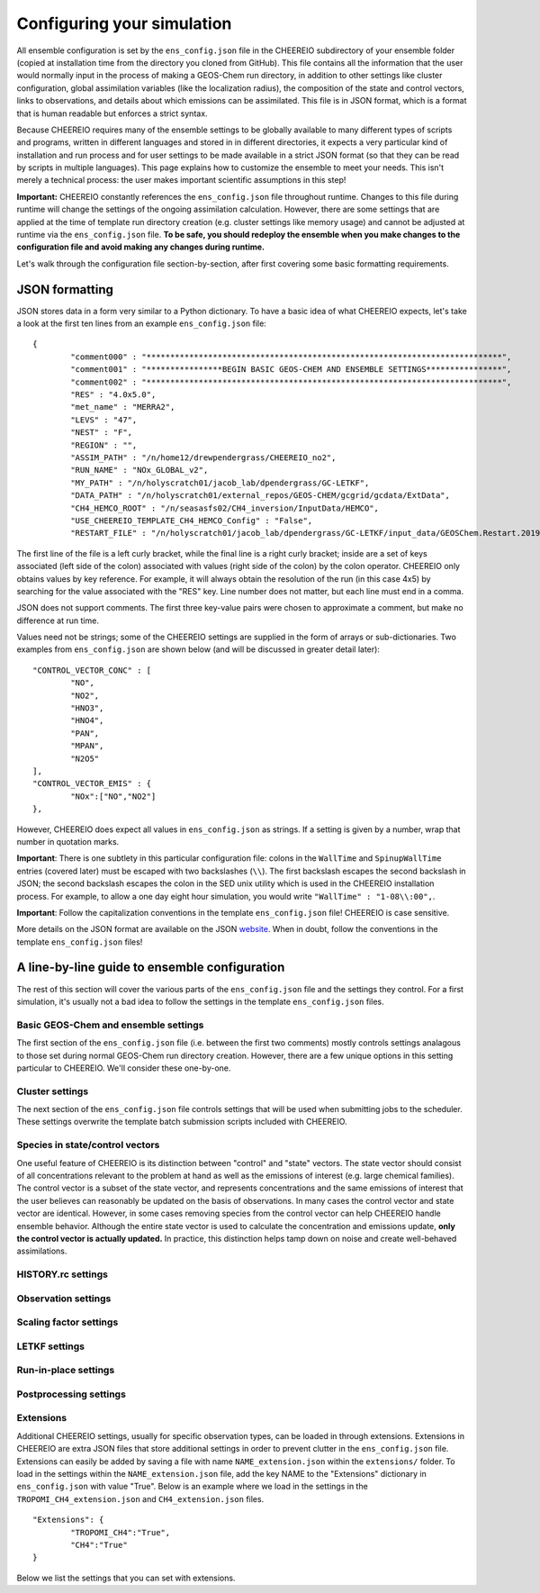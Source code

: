 .. _Configuration:

Configuring your simulation
==========

All ensemble configuration is set by the ``ens_config.json`` file in the CHEEREIO subdirectory of your ensemble folder (copied at installation time from the directory you cloned from GitHub). This file contains all the information that the user would normally input in the process of making a GEOS-Chem run directory, in addition to other settings like cluster configuration, global assimilation variables (like the localization radius), the composition of the state and control vectors, links to observations, and details about which emissions can be assimilated. This file is in JSON format, which is a format that is human readable but enforces a strict syntax. 

Because CHEEREIO requires many of the ensemble settings to be globally available to many different types of scripts and programs, written in different languages and stored in in different directories, it expects a very particular kind of installation and run process and for user settings to be made available in a strict JSON format (so that they can be read by scripts in multiple languages). This page explains how to customize the ensemble to meet your needs. This isn't merely a technical process: the user makes important scientific assumptions in this step!

**Important:** CHEEREIO constantly references the ``ens_config.json`` file throughout runtime. Changes to this file during runtime will change the settings of the ongoing assimilation calculation. However, there are some settings that are applied at the time of template run directory creation (e.g. cluster settings like memory usage) and cannot be adjusted at runtime via the ``ens_config.json`` file. **To be safe, you should redeploy the ensemble when you make changes to the configuration file and avoid making any changes during runtime.**

Let's walk through the configuration file section-by-section, after first covering some basic formatting requirements.

JSON formatting
-------------

JSON stores data in a form very similar to a Python dictionary. To have a basic idea of what CHEEREIO expects, let's take a look at the first ten lines from an example ``ens_config.json`` file:

::

	{
		"comment000" : "***************************************************************************",
		"comment001" : "****************BEGIN BASIC GEOS-CHEM AND ENSEMBLE SETTINGS****************",
		"comment002" : "***************************************************************************",
		"RES" : "4.0x5.0",
		"met_name" : "MERRA2",
		"LEVS" : "47",
		"NEST" : "F",
		"REGION" : "",
		"ASSIM_PATH" : "/n/home12/drewpendergrass/CHEEREIO_no2",
		"RUN_NAME" : "NOx_GLOBAL_v2",
		"MY_PATH" : "/n/holyscratch01/jacob_lab/dpendergrass/GC-LETKF",
		"DATA_PATH" : "/n/holyscratch01/external_repos/GEOS-CHEM/gcgrid/gcdata/ExtData",
		"CH4_HEMCO_ROOT" : "/n/seasasfs02/CH4_inversion/InputData/HEMCO",
		"USE_CHEEREIO_TEMPLATE_CH4_HEMCO_Config" : "False",
		"RESTART_FILE" : "/n/holyscratch01/jacob_lab/dpendergrass/GC-LETKF/input_data/GEOSChem.Restart.20190101_0000z.nc4",

The first line of the file is a left curly bracket, while the final line is a right curly bracket; inside are a set of keys associated (left side of the colon) associated with values (right side of the colon) by the colon operator.  CHEEREIO only obtains values by key reference. For example, it will always obtain the resolution of the run (in this case 4x5) by searching for the value associated with the "RES" key. Line number does not matter, but each line must end in a comma.

JSON does not support comments. The first three key-value pairs were chosen to approximate a comment, but make no difference at run time.

Values need not be strings; some of the CHEEREIO settings are supplied in the form of arrays or sub-dictionaries. Two examples from ``ens_config.json`` are shown below (and will be discussed in greater detail later):

::

	"CONTROL_VECTOR_CONC" : [
		"NO",
		"NO2",
		"HNO3",
		"HNO4",
		"PAN",
		"MPAN",
		"N2O5"
	],
	"CONTROL_VECTOR_EMIS" : {
		"NOx":["NO","NO2"]
	},

However, CHEEREIO does expect all values in ``ens_config.json`` as strings. If a setting is given by a number, wrap that number in quotation marks.  

**Important**: There is one subtlety in this particular configuration file: colons in the ``WallTime`` and ``SpinupWallTime`` entries (covered later) must be escaped with two backslashes (``\\``). The first backslash escapes the second backslash in JSON; the second backslash escapes the colon in the SED unix utility which is used in the CHEEREIO installation process. For example, to allow a one day eight hour simulation, you would write ``"WallTime" : "1-08\\:00",``.

**Important**: Follow the capitalization conventions in the template ``ens_config.json`` file! CHEEREIO is case sensitive.

More details on the JSON format are available on the JSON `website <https://www.json.org>`__. When in doubt, follow the conventions in the template ``ens_config.json`` files!

A line-by-line guide to ensemble configuration
-------------

The rest of this section will cover the various parts of the ``ens_config.json`` file and the settings they control. For a first simulation, it's usually not a bad idea to follow the settings in the template ``ens_config.json`` files.


Basic GEOS-Chem and ensemble settings
~~~~~~~~~~~~~

The first section of the ``ens_config.json`` file (i.e. between the first two comments) mostly controls settings analagous to those set during normal GEOS-Chem run directory creation. However, there are a few unique options in this setting particular to CHEEREIO. We'll consider these one-by-one.

.. option:: GC_VERSION
	
	GEOS-Chem model version (e.g. "14.1.1"). Different behaviors are required for different model versions, so this field is essential.

.. option:: RES
	
	The resolution of the GEOS-Chem model. Options are available on the `GEOS-Chem website <http://wiki.seas.harvard.edu/geos-chem/index.php/GEOS-Chem_horizontal_grids>`__ and include 4.0x5.0, 2.0x2.5, 0.5x0.625, 0.25x0.3125 and nested grid settings in format TwoLetterCode_MetCode (e.g. AS_MERRA2, EU_GEOSFP). Custom nested domains are not currently supported by the automated scaling factor creation utility but can be manually added by the user. If there is enough interest I will add more automated support in a later CHEEREIO update. 

	.. attention::

		**Once the CHEEREIO ensemble is installed, the resolution cannot be changed without re-installing the ensemble.** CHEEREIO sets up a number of LETKF-specific routines assuming a specific resolution (including the parallelization design), and will fail if the resolution is adjusted after this setup is complete.

.. option:: met_name
	
	Meteorology (chosen from MERRA2, GEOSFP, or ModelE2.1).

.. option:: LEVS
	
	Number of levels (47 or 72).

.. option:: NEST
	
	Is this a nested grid simulation? "T" or "F".

.. option:: REGION
	
	Two letter region code for nested grid, or empty string ("") if not.

.. option:: ASSIM_PATH
	
	**Full path** to the directory where the CHEEREIO repository was originally installed (e.g. ``/n/home12/drewpendergrass/CHEEREIO``). Directories in the ``ens_config.json`` file **should not have trailing forward slashes.** Again, when in doubt follow the provided templates.

	.. attention::

		CHEEREIO at runtime will not reference this directory, but rather the version which was copied into your ensemble folder (same level as ``ensemble_runs/`` or ``template_run/``) including that copy of the ens_config.json file. This entry is used only at the beginning of the installation process.

.. option:: RUN_NAME
	
	The name of the CHEEREIO ensemble run (will be the name of the folder containing the ensemble, template run directory, temporary files, and so on).

.. option:: MY_PATH
	
	Path to the directory where ensembles will be created. A folder with name ``RUN_NAME`` will be created inside.

.. option:: DATA_PATH
	
	Path to where external GEOS-Chem data is located. This can be an empty string if GEOS-Chem has already been configured on your machine (it is automatically overwritten).

.. option:: CH4_HEMCO_ROOT
	
	If the subsequent option, "USE_CHEEREIO_TEMPLATE_CH4_HEMCO_Config", is set to "True", then this is the root folder where emissions and other input files for the methane specialty simulation are located. In this case, a special CHEEREIO ``HEMCO_Config.rc`` template from the ``templates/`` folder in the code directory is used. 

	.. attention::

		This option is functional but currently causes GEOS-Chem crashes with an unknown cause.

.. option:: USE_CHEEREIO_TEMPLATE_CH4_HEMCO_Config

	See above entry.

.. option:: RESTART_FILE
	
	Full path to the restart file for the simulation. If in the initialization process you selected ``SetupSpinupRun=true``, then this restart file will be used for the classic spin up routine (getting realistic atmospheric conditions for the entire ensemble). Otherwise, this will be the restart file used to initialize all ensemble members.

.. option:: BC_FILES
	
	Full path to the boundary condition files for the simulation if you are using a nested grid (empty string otherwise).

.. option:: sim_name
	
	Simulation type. Valid options are "fullchem", "aerosol", "CH4", "CO2", "Hg", "POPs", "tagCH4", "tagCO", "tagO3", and "TransportTracers".

.. option:: chemgrid
	
	Options are "trop+strat" and "trop_only".

.. option:: sim_extra_option
	
	Options are "none", "benchmark", "complexSOA", "complexSOA_SVPOA", "marinePOA", "aciduptake", "TOMAS15", "TOMAS40", "APM", "RRTMG", "BaP", "PHE", and "PYR". Depending on the simulation type only some will be available. Consult the GEOS-Chem documation for more information.

.. option:: DO_SPINUP
	
	Would you like CHEEREIO to set up a spinup directory for you? "true" or "false". The ensemble will automatically start from the end restart file produced by this run. Note this option is for the standard GEOS-Chem spinup (run once for the whole ensemble). Note that if this is activated, you have to run the ``setup_ensemble.sh`` utility with the ``SetupSpinupRun`` switch set to ``true``.

.. option:: SPINUP_START
	
	Start date for spinup (YYYYMMDD). Empty string if no spinup.

.. option:: SPINUP_END
	
	End date for spinup (YYYYMMDD).

.. option:: DO_CONTROL_RUN
	
	The control run is a normal GEOS-Chem simulation without any assimilation. The output of this simulation can be compared with the LETKF results in the postprocessing workflow. Set to "true" if using a control run (most users). There are two ways of doing control runs in CHEEREIO, which are detailed in the next entry on this page and on :ref:`control simulation` page.

.. option:: DO_CONTROL_WITHIN_ENSEMBLE_RUNS
	
	CHEEREIO has two ways of running a control simulation. The preferred method, which is activated by setting this option to true, is to run the control simulation as an additional ensemble member with label 0 (ensemble members used for assimilation are numbered starting at 1). This allows the control simulation to match non-assimilation adjustments performed on the ensemble, such as scaling concentrations to be non-biased relative to observations. The control directory in this case is created automatically when the ``setup_ensemble.sh`` utility is used to create the ensemble. If this option is set to false, and DO_CONTROL_RUN is set to true, then the control simulation is created as an additional run directory at the top directory level (analagous to :ref:`spinup simulation`). This keeps the control simulation fully separate from the ensemble and any non-assimilation adjustments that are performed. In this case, you have to run the ``setup_ensemble.sh`` utility with the ``SetupControlRun`` switch set to ``true`` to create the control run directory. More information is available on :ref:`control simulation` page.

.. option:: CONTROL_START
	
	Start date for the control run (YYYYMMDD). (Unnecessary if ``DO_CONTROL_WITHIN_ENSEMBLE_RUNS`` is set to ``true``)

.. option:: CONTROL_END
	
	End date for the control run (YYYYMMDD).

.. option:: DO_ENS_SPINUP
	
	Do you want to use a separate job array to spin up your GEOS-Chem ensemble with randomized scaling factors applied to each ensemble member? "true" or "false". If set to "true", shell scripts entitled ``run_ensemble_spinup_simulations.sh`` and ``run_ensspin.sh`` are installed in the ``ensemble_runs/`` folder. The user should then execute ``run_ensspin.sh`` to spin up the ensemble and create variability between ensemble members before executing ``run_ens.sh`` in the normal run procedure. For more information on the ensemble spinup process, see :ref:`Run Ensemble Spinup Simulations`.

.. option:: ENS_SPINUP_FROM_BC_RESTART
	
	It is possible to start the ensemble spinup procedure using a boundary condition file, rather than a traditional restart file. Set to "true" if using a BC file, and "false" if using a normal restart file to start the ensemble spinup.

.. option:: ENS_SPINUP_START
	
	Start date for ensemble spinup run (YYYYMMDD).

.. option:: ENS_SPINUP_END
	
	End date for ensemble spinup run (YYYYMMDD).

.. option:: START_DATE
	
	Start date for main ensemble data assimilation run (YYYYMMDD).

.. option:: ASSIM_START_DATE
	
	Date where assimilation begins (YYYYMMDD). This option allows you to run the first assimilation period for an extra long time (although the assimilation window remains the same), effectively providing an ensemble-wide spinup. For more information on this ensemble spinup option, see :ref:`Run Ensemble Spinup Simulations`. If you have set ``DO_ENS_SPINUP`` to ``true``, then you should set this date to be one assimilation window later than ``START_DATE``.

.. option:: SIMPLE_SCALE_FOR_FIRST_ASSIM_PERIOD
	
	At the end of the first assimilation period, rather than doing the full LETKF calculation, CHEEREIO can scale the ensemble mean so that it matches the observational mean. This is done because if the model is biased relative to observations the LETKF will perform suboptimal updates. Set to "true" to do this scaling (recommended) or "false" to do the usual LETKF calculation. For more information, see :ref:`Simple scale`.

.. option:: END_DATE
	
	End date for ensemble run (YYYYMMDD).

.. option:: AMPLIFY_ENSEMBLE_SPREAD_FOR_FIRST_ASSIM_PERIOD
	
	At the end of the ensemble spinup period, the spread in ensemble members may still not be great enough for species in the state vector. If this option is set to "true", then CHEEREIO will multiply the standard deviation of the ensemble after ensemble spinup is complete by the factor given in ``SPREAD_AMPLIFICATION_FACTOR``. This spread amplification is done after the first assimilation period, so it will work with either spinup method. For more information, see :ref:`Spread amplification`.

.. option:: SPREAD_AMPLIFICATION_FACTOR
	
	If ``AMPLIFY_ENSEMBLE_SPREAD_FOR_FIRST_ASSIM_PERIOD`` is set to "true", then this is the factor with which CHEEREIO will multiply the ensemble standard deviation at the end of the ensemble spinup period. For more information on the burn-in period, see :ref:`Burn in period`.

.. option:: species_to_amplify_not_in_statevec

	If ``AMPLIFY_ENSEMBLE_SPREAD_FOR_FIRST_ASSIM_PERIOD`` is set to "true", then amplify the species listed here even if they aren't included in the statevector. This can be useful if you are assimilating emissions only but still would like to amplify the spread of observed species. 

.. option:: DO_BURN_IN

	Should CHEEREIO do a burn-in period? "true" or "false." A burn-in period is a time period where full LETKF assimilation is being applied, but the results will be discarded from final analysis. The idea of a burn in period is to allow CHEEREIO's emissions to "catch up" with the system, as it takes time for the updated emissions in CHEEREIO to become consistent with observations. For more information on the burn-in period, see :ref:`Burn in period`.

.. option:: SIMPLE_SCALE_AT_END_OF_BURN_IN_PERIOD
	
	If this option and ``DO_BURN_IN`` are both set to "true", then at the end of the burn-in period (a date given by ``BURN_IN_END``) CHEEREIO will scale the ensemble mean to match the observational mean, as in the ``SIMPLE_SCALE_FOR_FIRST_ASSIM_PERIOD`` option. This ensures that any biases introduced in the period where CHEEREIO emissions are "catching up" with observations are corrected. For more information on the burn-in period, see :ref:`Burn in period`.

.. option:: BURN_IN_END
	
	If ``DO_BURN_IN`` is set to ``true``, then this is the date (YYYYMMDD) when the burn-in period ends.

.. option:: POSTPROCESS_START_DATE
	
	The date when the postprocessing script should start (YYYYMMDD). This should always be at least one assimilation window away from ``START_DATE``. If you are using a burn-in period, you can set this for after the burn-in period ends to ensure that all your analysis discards this period.

.. option:: POSTPROCESS_END_DATE
	
	The date when the postprocessing script should end (YYYYMMDD). Usually the same as ``END_DATE``, though the user can change the postprocess start and end dates to fit whatever application they are interested in.

.. option:: nEnsemble
	
	Number of ensemble members. 24, 32, or 48 are usually good numbers. This number of run directories will be created in the ``ensemble_runs`` folder and will be run simultaneously.

.. option:: verbose
	
	Amount of information to print out as the ensemble runs. 1 is the default. 0 supresses most output, 2 is useful for basic debugging, and 3 for intense debugging. 


Cluster settings
~~~~~~~~~~~~~

The next section of the ``ens_config.json`` file controls settings that will be used when submitting jobs to the scheduler. These settings overwrite the template batch submission scripts included with CHEEREIO.

.. option:: NumCores
	
	Number of cores used in each of the ensemble runs. CHEEREIO also will use these cores to parallelize assimilation computation columnwise.

.. option:: NumCtrlCores
	
	Number of cores to use in the control run simulation, if using.

.. option:: Partition
	
	Partition of your cluster you are submitting to. At Harvard, ``huce_intel`` is a good choice.

.. option:: Memory
	
	Memory in megabytes used by each ensemble member. CHEEREIO can be quite memory intensive because it loads in restarts and history files for many ensemble members in addition to observations, and sometimes produces large matrices, so expect to use more than in standard GEOS-Chem runs.

.. option:: EnsCtrlSpinupMemory
	
	Memory in megabytes for ensemble spinup, control, and regular spinup simulations (i.e. those simulations without LETKF assimilation). Set as you would a normal GEOS-Chem simulation.

.. option:: WallTime
	
	Time allowed for the overall assimilation process (runs and assimilation) to occur in format D-HH\\\\:MM. Assimilation adds substantial overhead so expect it to be slow.

.. option:: EnsSpinupWallTime
	
	Time allowed for the ensemble spinup process (no assimilation, just running all ensemble members from ``ENS_SPINUP_START`` through ``ENS_SPINUP_END`` with scaling factors applied) in format D-HH\\\\:MM. If not using, you can just leave as an empty string.

.. option:: ControlWallTime
	
	Wall time for the control run simulation, if you're using one separate from the ensemble itself. Empty string otherwise.

.. option:: SpinupWallTime
	
	Wall time for the spinup simulation, if you're using one. Empty string otherwise.

.. option:: CondaEnv
	
	The name of the Conda environment with all of the CHEEREIO packages installed. It is strongly recommended that you install an environment using the ``cheereio.yaml`` file that ships with CHEEREIO in the ``environments/`` folder.

.. option:: AnimationEnv
	
	The name of the Conda environment that has the tools necessary to make animated postprocessing plots. It is strongly recommended that you install an environment using the ``animation.yml`` file that ships with CHEEREIO in the ``environments/`` folder.

.. option:: MaxPar
	
	Maximum number of cores to use while assimilating columns in parallel using CHEEREIO, maxing out at ``NumCores``. Setting this number smaller than NumCores saves on memory but adds to the assimilation time. 


Species in state/control vectors
~~~~~~~~~~~~~

One useful feature of CHEEREIO is its distinction between "control" and "state" vectors. The state vector should consist of all concentrations relevant to the problem at hand as well as the emissions of interest (e.g. large chemical families). The control vector is a subset of the state vector, and represents concentrations and the same emissions of interest that the user believes can reasonably be updated on the basis of observations. In many cases the control vector and state vector are identical. However, in some cases removing species from the control vector can help CHEEREIO handle ensemble behavior. Although the entire state vector is used to calculate the concentration and emissions update, **only the control vector is actually updated.** In practice, this distinction helps tamp down on noise and create well-behaved assimilations.

.. option:: STATE_VECTOR_CONC
	
	Species from the restart files to be included in the state vector. It is generally recommended to include a range of species that might affect the species you are mainly interested in, but not so large a range that you end up analyzing noise. Given as an array. Note that this can be left empty to do a pure emissions optimization without adjusting concentrations. This is an example for NO\ :sub:`x` data assimilation: 
	::

		"STATE_VECTOR_CONC" : [
			"NO",
			"NO2",
			"HNO3",
			"HNO4",
			"PAN",
			"MPAN",
			"N2O5"
		],


.. option:: CONTROL_VECTOR_CONC
	
	A subset of the state vector concentration species that will be updated by assimilation. Although an update for all members of the state vector will be calculated, only the species listed in this array will have that update saved. This allows a wide range of species to be considered in the update calculation process but only a smaller, more tightly coupled subset of species to actually be changed and passed to GEOS-Chem. The goal is to tamp down on noise. Again, in many simulations the state vector and control vector entries will be identical. Note that this can be left empty to do a pure emissions optimization without adjusting concentrations.

.. option:: STATE_VECTOR_CONC_REPRESENTATION
	
	How are concentrations represented within the state vector? There are several options. "3D" puts all 3D concentrations of the species in ``STATE_VECTOR_CONC`` from the restart file into the state vector. ``column_sum`` computes the partial columns of the species of interest and then sums to obtain units molec/cm2. Finally, ``trop_sum`` is identical to ``column_sum`` except that it only represents the tropospheric column. 

.. option:: CONTROL_VECTOR_EMIS
	
	A dictionary linking a label for emissions scalings to the species emitted. For example, you could write ``"CH4_WET" : "CH4"`` to reference wetland methane emissions. CHEEREIO automatically will update ``HEMCO_Config.rc`` accordingly, but cannot distinguish between different emissions of the same species on its own; the user has to manually edit ``HEMCO_Config.rc`` to correct this if distinguishing between different sources of the same species. For a more thorough explanation, see the entry in :ref:`Template`. You can also use one label to link to emissions of multiple species, meaning that all these emissions will be controlled by one scaling factor file, such as ``"NOx":["NO","NO2"]`` to indicate that NO and NO\ :sub:`2`\ are controlled by one scaling factor file. Here are a couple of examples:
	::

		"CONTROL_VECTOR_EMIS" : {
			"NOx":["NO","NO2"]
		},

		"CONTROL_VECTOR_EMIS" : {
			"CH4_WET":"CH4",
			"CH4_OTHER":"CH4"
		},


HISTORY.rc settings
~~~~~~~~~~~~~

.. option:: HISTORY_collections_to_customize
	
	A list of collections under HISTORY.rc that CHEEREIO will customize with user-specified frequency and duration settings. Here is a typical example:
	::

		"HISTORY_collections_to_customize" : [
			"SpeciesConc",
			"LevelEdgeDiags",
			"StateMet"
		],

.. option:: HISTORY_freq
	
	Frequency of data saved within history output files listed within collections in ``HISTORY_collections_to_customize``. For more information on history frequencies, see the GEOS-Chem manual.

.. option:: HISTORY_dur
	
	As in ``HISTORY_freq``, but for duration.

.. option:: SPINUP_HISTORY_freq
	
	Frequency of history output files saved during ensemble spinup (i.e. when executing ``run_ensspin.sh``). Often set to be a longer period to save memory.

.. option:: SPINUP_HISTORY_dur
	
	As in ``SPINUP_HISTORY_freq``, but for duration.

.. option:: SaveLevelEdgeDiags
	
	Should the LevelEdgeDiags collection be turned on? "True" or "False". This is mandatory for assimilating most forms of satellite data.

.. option:: SaveStateMet
	
	Should the StateMet collection be turned on? "True" or "False". This is mandatory for assimilating some forms of satellite data, like OMI NO\ :sub:`2`\ . 
 
.. option:: SaveArea
	
	Should grid cell areas be used in the assimilation process? "True" or "False".

.. option:: SaveSatDiagn
	
	Should the SatDiagn collection be turned on? "True" or "False". This setting is useful for some developmental satellite operators, like for CrIS. 

.. option:: HistorySpeciesConcToSave
	
	A list of species to save in the SpeciesConc collection. At minimum, this should encompass the concentration portion of the state vector and any concentrations needed for observation operators. Below is an example: 
	::

		"HistorySpeciesConcToSave" : [
			"NO",
			"NO2",
			"HNO3",
			"HNO4",
			"PAN",
			"MPAN",
			"N2O5"
		],

.. option:: HistoryLevelEdgeDiagsToSave
	
	A list of data to save in the LevelEdgeDiags collection. Just ``Met_PEDGE`` is sufficient for many forms of assimilation.

.. option:: HistoryStateMetToSave
	
	A list of data to save in the StateMet collection. Below is an example of necessary fields for assimilating OMI NO\ :sub:`2`\ .
	::

		"HistoryStateMetToSave" : [
			"Met_TropLev",
			"Met_BXHEIGHT",
			"Met_T"
		],

.. option:: HistoryXXXXXToSave
	
	For every collection in ``HISTORY_collections_to_customize`` that has not already been discussed (SpeciesConc, LevelEdgeDiags, StateMet, SatDiagn), the user can create a new entry in the configuration file following the pattern of ``HistoryLevelEdgeDiagsToSave`` or ``HistoryStateMetToSave`` but with the names and entries of their collection of interest. For example, if the user included ``Restart`` in ``HISTORY_collections_to_customize``, they might write the following:
	::

		"HistoryRestartToSave" : [
			"SpeciesRst_?ALL?",
			"Met_PS1DRY",
			"Met_TMPU1",
			"Met_BXHEIGHT",
			"Met_TropLev"
		],

.. _Observation settings:

Observation settings
~~~~~~~~~~~~~

.. option:: OBSERVED_SPECIES
	
	A dictionary linking a label for observations with the species observed. For example, you could write ``"NO2_SATELLITE" : "NO2"`` to reference satellite observations of NO2. 

.. option:: OBS_TYPE
	
	A dictionary linking a label for observations with the observer type, so that CHEEREIO knows how to interpret observation files. One entry is required for each entry in ``OBSERVED_SPECIES``, with every key from ``OBSERVED_SPECIES`` represented here. Valid values include "OMI" and "TROPOMI", or any other observation operator type added to CHEEREIO by you or by other users listed in ``operators.json``. Instructions on how to add an observation operator to CHEEREIO such that it can be switched on from ``OBS_TYPE`` in the configuration file are given in the :ref:`New observation:` page.

.. option:: ASSIMILATE_OBS

	A dictionary linking a label for observations (key) with a switch ("True" or "False") indicating whether or not those observations will be used in the LETKF calculation (value). If observations are not used in the LETKF (i.e. set to "False"), then CHEEREIO will use the observations only for making postprocessing plots and calculations; the user can treat these observations as an external data source for validation.

	.. attention::

		*Note: Even if a value of False is given for a given observer, entries for that observer still need to be given in any dictionary setting referencing OBSERVED_SPECIES. In many cases (e.g. error specification) the values will be ignored.*

.. option:: TROPOMI_dirs
	
	Dictionary linking observed TROPOMI species to the directory containing the observations. If you aren't using TROPOMI, this can be left blank. Here is an example, along with the corresponding ``OBSERVED_SPECIES`` settings:
	::

		"OBSERVED_SPECIES" : {
			"CH4_TROPOMI": "CH4"
		},
		"TROPOMI_dirs" : {
			"CH4" : "/n/holylfs05/LABS/jacob_lab/dpendergrass/tropomi/NO2/2019"
		},

.. option:: OMI_dirs
	
	As in TROPOMI_dirs, but for OMI. 

.. option:: XXXXXXXX_dirs

	With the exception of ObsPack observations (which are handled separately), users can link directories for any observer listed in ``operators.json`` using the above pattern from TROPOMI_dirs (e.g. OMI_dirs). Note that other observation operators can be added as separate key entries in this configuration file by following the instructions on the :ref:`New observation:` page.

.. option:: filter_obs_poleward_of_n_degrees

	A dictionary linking a label for observations with the maximum poleward extent of observations allowed. For example, a value of 60 would exclude all observations polewards of 60 degrees latitude. One entry is required for each entry in ``OBSERVED_SPECIES``, with every key from ``OBSERVED_SPECIES`` represented here. Set a given value to ``nan`` to ignore. 

.. option:: SaveDOFS
	
	Should CHEEREIO calculate and save the Degrees of Freedom for Signal (DOFS), or the trace of the observing system averaging kernel matrix? Note that since the prior error covariance matrix is not invertible because of our ensemble approach the pseudoinverse is used instead. See section 11.5.3 of Brasseur and Jacob for more information. The idea here is that if there is not enough information in a localized assimilation calculation we should set the posterior equal to the prior. 

	.. attention::

		*Note: this option is functional but DOFS values are not easily interpretable; hold off use for now while we think of alternative definitions in our rank-deficient space.*

.. option:: DOFS_filter
	
	What is the minimum DOFS for a localized region for the assimilation to be saved? If DOFS is below this threshold the posterior is set equal to the prior.

	.. attention::

		*Per previous note, leave set to "nan".*

.. option:: ACTIVATE_OBSPACK
	
	``true`` or ``false``, should we activate ObsPack? Set to ``true`` if and only if ObsPack is being used as an observed species in the assimilation (i.e. if and only if "OBSPACK" is listed as a value somewhere in the ``OBS_TYPE`` dictionary). Subsequent ObsPack entries are ignored if set to ``false``. More information on the ObsPack operator is given in the ``ObsPack tools`` entry.

.. option:: preprocess_raw_obspack_files

	``true`` or ``false``, would you like CHEEREIO to automatically process raw obspack observation files (as downloaded from NOAA) so that they are compatible to input into both CHEEREIO and GEOS-Chem? 


.. option:: raw_obspack_path
	
	If ``preprocess_raw_obspack_files`` is set to ``true``, then supply the path to the location of raw obspack files, without any preprocessing applied, as downloaded from NOAA. CHEEREIO will handle these directly.

	.. attention::

		*Note: Lee Murray reports that NOAA doesn't use consistent fields across ObsPack versions. Manual adjustments may be necessary, as discussed in the below entry.*

.. option:: gc_obspack_path
	
	Path where CHEEREIO and GEOS-Chem should find preprocessed ObsPack observation files which are compatible with GEOS-Chem. If ``preprocess_raw_obspack_files`` is ``true``, this directory can be empty and will be populated automatically by CHEEREIO during a preprocessing step at ensemble installation time.

	.. attention::

		*Note: Lee Murray reports that NOAA doesn't use consistent fields across ObsPack versions. If you get an error the preprocessing step (performed during ensemble run directory creation in the installation workflow), or you already have ObsPack files processed, you should set the preprocess_raw_obspack_files variable to false and supply an already populated directory of manually preprocessed files. Details for how to do this are provided in the ObsPack documentation for GEOS-Chem.*

.. option:: obspack_gc_input_file
	
	The file naming convention for obspack input data. This is used (1) by CHEEREIO in the pre-processing step when generating GEOS-Chem compatible ObsPack input files, and (2) by GEOS-Chem in the ObsPack diagnostic generation. For example, ``obspack_ch4.YYYYMMDD.nc`` might be appropriate for a methane simulation; the important part is that YYYYMMDD be present somewhere in the string.

.. option:: HistoryObsPackToSave
	
	A list of data to save in the ObsPack collection.Below is an example used for a methane experiment:
	::

		"HistoryObsPackToSave" : [
			"pressure",
			"CH4"
		],


.. _Scaling factor settings:

Scaling factor settings
~~~~~~~~~~~~~

.. option:: init_std_dev
	
	Setting for initial emissions scaling factor creation, where the number provided :math:`\sigma` is used to generate random scaling factors from a distribution specified in the ``lognormalErrors`` and ``correlatedInitialScalings`` entries. This value is specified by a dictionary where the key is one of the keys in ``CONTROL_VECTOR_EMIS`` and the value is a float. Every key in ``CONTROL_VECTOR_EMIS`` must be represented here. 

.. option:: correlatedInitialScalings
	
	There are two possible interpretations of ``init_std_dev`` depending on the corresponding value in ``correlatedInitialScalings``. 

	.. option:: correlatedInitialScalings equals False
	
		If the corresponding value in ``correlatedInitialScalings`` is ``False``, then the  ``init_std_dev`` entry :math:`\sigma` is used to generate random scaling factors from the distribution :math:`n{\sim}N(1,\sigma)`, meaning that n is a normal random variable with mean 0 and standard deviation :math:`\sigma`. For example, if ``init_std_dev`` is "0.25" then scalings will have mean 1 and standard devation 0.25.  In this case, there is no correlation between neighboring scale factors (i.e. they are i.i.d.). 

	.. option:: correlatedInitialScalings equals True

		The other "std" option, where ``correlatedInitialScalings`` is ``True``, means that we sample scaling factors from a multivariate normal distribution. If ``speedyCorrelationApprox`` is turned off, then this is a true sampling from a multivariate normal distribution. The mean is a vector of ones and the covariance matrix is generated with exponentially decaying correlation as a function of distance. More specifically, the covariance between points :math:`a` and :math:`b` with distance :math:`d` kilometers between them is given by :math:`\exp(-d^2/(2*c))` where :math:`c` is a correlation distance constant in kilometers given by the ``corrDistances`` entry (specified as a dictionary with keys from ``CONTROL_VECTOR_EMIS``). However, sampling a multivariate normal distribution like this can take an extraordinarily large amount of time and memory. CHEEREIO includes a very fast approximation to a multivariate normal distribution which is generated by applying a Gaussian blur to uncorrelated noise. To use this option, set ``speedyCorrelationApprox`` to ``True`` (strongly recommended for any resolution higher than 4x5).

.. option:: corrDistances
	
	See above entry for ``correlatedInitialScalings``.

.. option:: speedyCorrelationApprox
	
	See above entry for ``correlatedInitialScalings``. A suitable entry for an approximated multivariate normal sample is given below:
	::

		"init_std_dev" : {
			"CH4":"0.1"
		},
		"correlatedInitialScalings" : {
			"CH4":"True"
		},
		"corrDistances" : {
			"CH4":"500"
		},
		"speedyCorrelationApprox" : "True",
		"lognormalErrors" : "False",

.. option:: lognormalErrors
	
	CHEEREIO supports lognormal errors for scaling factors, which can be activated using this settings. Emissions often follow a lognormal distribution, making this a reasonable choice of representation; it also naturally enforces a zero floor for emissions without squashing the ensemble spread. If activated, CHEEREIO will (1) sample the normal distributions mentioned in the entry for ``correlatedInitialScalings`` with a location parameter (mean) of 0, and then (2) take the exponential of the sample (which will then center on 1). GEOS-Chem will use these lognormally distributed samples in the physical model run, but the scaling factors will be log-transformed back into a normal distribution with mean 0 for LETKF calculations. They will again be transformed via an exponential into lognormal space for the next GEOS-Chem run. A suitable entry for an approximated multivariate lognormal sample is given below:
	::

		"init_std_dev" : {
			"CH4":"0.1"
		},
		"correlatedInitialScalings" : {
			"CH4":"True"
		},
		"corrDistances" : {
			"CH4":"500"
		},
		"speedyCorrelationApprox" : "True",
		"lognormalErrors" : "True",

.. option:: additional_init_perturbation_from_emis

	Sometimes users would like to include additional initial emissions perturbations to regions of interest, such as areas with higher emissions; such perturbations allow more granularity in the posterior solution in these locations. The setting is supplied as a dictionary, where a key is present for every key in ``CONTROL_VECTOR_EMIS`` and corresponds to a value given as a subdictionary. Each subdictionary will contain the following values:

	* ``do_add_pert``: ``True`` or ``False``, should additional initial perturbations be applied for this emission?
	* ``file``: a dictionary listing two important pieces of information:
		* ``file``: path to an input NetCDF file used to calculate additional perturbations
		* ``variable``: variable within the NetCDF input file used to calculate perturbations
	* ``max_pert``: the maximum perturbation applied to the initiaon scaling factors (applied additively). For example, a value of 0.5 means that at most a given grid cell will deviate by 0.5 from the default randomization.
	* ``saturation``: all values within the NetCDF variable supplied above greater than this value will map to ``max_pert``. For example, if ``saturation`` is ``1e-9`` then any value greater than ``1e-9`` maps to ``max_pert``, while ``0.5e-9`` would map to half of ``max_pert`` and so on.

	The idea here is that an emissions file can be supplied, and areas with greater emissions will be perturbed by a uniform random variable with a maximum range of :math:`[-\text{max_pert}, \text{max_pert}]`; in areas with lower emissions, the random variable will have a range given by the emission value over the saturation times max_pert.

	An example entry for methane, where initial perturbations are modified sich that areas with greater emissions have greater perturbations, is given below:
	:: 

		"additional_init_perturbation_from_emis" : {
			"CH4" : {
				"do_add_pert":"True",
				"file":{
					"file" : "/n/holyscratch01/jacob_lab/dpendergrass/GC-LETKF/input_data/agg_control_CH4_HEMCO_diagnostics_gmd_paper.nc",
					"variable" : "EmisCH4_Total"
				},
				"max_pert":"0.5",
				"saturation":"0.5e-9"
			}
		},


.. option:: MaskOceanScaleFactor
	
	Should scaling factors be allowed to vary over the oceans? A dictionary with keys matching ``CONTROL_VECTOR_EMIS`` and with values of "True" or "False" for each entry. If "True", scaling factors for that species over the ocean are always set to 1 across all ensemble members (i.e. no assimilation calculated).

.. option:: MaskCoastsGT25pctOcean
	
	Should we use a looser definition of ocean, including grid cells with at least 25% ocean within the definition? "True" or "False". If oceans are masked, setting this to "True" eliminates many coastal cells which can have problematic satellite retrievals for some products.

.. option:: Mask60NScaleFactor
	
	Should scaling factors above 60 N always be set to 1? A dictionary with keys matching ``CONTROL_VECTOR_EMIS`` and with values of "True" or "False" for each entry.

.. option:: Mask60SScaleFactor
	
	Should scaling factors below 60 S always be set to 1? A dictionary with keys matching ``CONTROL_VECTOR_EMIS`` and with values of "True" or "False" for each entry.

.. option:: MinimumScalingFactorAllowed
	
	What is the minimum scaling factor allowed? A dictionary with keys matching ``CONTROL_VECTOR_EMIS`` and with float values for each entry. Set to "nan" if no minimum scaling factor is enforced.

.. option:: MaximumScalingFactorAllowed
	
	As above, but for the maximum scaling factors allowed.

.. option:: InflateScalingsToXOfPreviousStandardDeviation
	
	CHEEREIO includes support for inflating posterior scaling factor standard deviations to a certain percentage of the initial standard deviation. A dictionary with keys matching ``CONTROL_VECTOR_EMIS`` and with float values for each entry, where "0.3" corresponds with inflating to 30% of the initial standard deviation (the recommended value). Set to "nan" to ignore. 

.. option:: MaximumScaleFactorRelativeChangePerAssimilationPeriod
	
	The maximum relative change per assimilation period allowed for scaling factors. For example, a value "0.5" means that no more than a 50% change is allowed for a given scaling factor in a given assimilation period. A dictionary with keys matching ``CONTROL_VECTOR_EMIS`` and with float values for each entry, where "nan" ignores this setting.

.. _LETKF settings:

LETKF settings
~~~~~~~~~~~~~

.. option:: REGULARIZING_FACTOR_GAMMA
	
	A dictionary of regularization factors, with a key corresponding with each key in ``OBSERVED_SPECIES``, which inflates observed error covariance by a factor of :math:`1/\gamma`.

.. option:: USE_DIFFERENT_GAMMA_FOR_BURN_IN

	``True`` or ``False``, should we use a different gamma value during the burn-in period. Supplied as a dictionary with a key corresponding with each key in ``OBSERVED_SPECIES`` and values of ``True`` or ``False``. Users might want to activate this setting to accelerate assimilation during burn-in. For more information on the burn-in period, see :ref:`Burn in period`.

.. option:: GAMMA_FOR_BURN_IN

	A dictionary of regularization factors applied during burn-in only, with a key corresponding with each key in ``OBSERVED_SPECIES``, which inflates observed error covariance by a factor of :math:`1/\gamma`. These can differ from the gamma used during assimilation, but are only applied if the corresponding entry in ``USE_DIFFERENT_GAMMA_FOR_BURN_IN`` is set to ``True``.

.. option:: OBS_ERROR
	
	An dictionary of error information, with a key corresponding with each key in ``OBSERVED_SPECIES`` and a float value. The value is interpreted as one of three categories: "relative", "absolute", or "product". This information represents uncertainty in observations. If error is relative, it is given as a decimal (0.1 means 10% relative error). If error is absolute, it is given as the same units as the observations are in (CHEEREIO will square these values for the covariance matrix). If error is "product," then CHEEREIO uses the error from the observation product. In the product case, the number recorded under OBS_ERROR will not be used. For clarity, only diagonal observational covariance matrices are supported at this time.

.. option:: OBS_ERROR_TYPE
	
	A dictionary of error types, with values given as strings reading "relative",  "absolute", or "product", and with keys corresponding to each key in ``OBSERVED_SPECIES``. This tells CHEEREIO how to interpret the error data types, as described above.

.. option:: OBS_ERROR_SELF_CORRELATION
	
	A dictionary of correlations between errors in data samples, with a key corresponding with each key in ``OBSERVED_SPECIES`` and a float value. This value is used to reduce error if the user would like to aggregate multiple observations together onto the GEOS-Chem grid ("super-observations"). More on this below in the ``AV_TO_GC_GRID`` entry. 

.. option:: MIN_OBS_ERROR
	
	 A dictionary of minimum possible errors, with a key corresponding with each key in ``OBSERVED_SPECIES`` and a float value. If the user would like to aggregate multiple observations together onto the GEOS-Chem grid ("super-observations"), this value gives the minimum possible error allowable upon error reduction. More on this below in the ``AV_TO_GC_GRID`` entry.

.. option:: OTHER_OBS_ERROR_PARAMETERS
	
	A dictionary of dictionaries, with a key corresponding with each key in ``OBSERVED_SPECIES`` and a value that itself is a dictionary with additional settings and their values. At this time, the only setting that is applied using this entry is called ``transport_error``, which is used to account for perfectly correlated model transport errors when the user aggregates multiple observations together onto the GEOS-Chem grid ("super-observations"). More information on this in the the ``AV_TO_GC_GRID`` entry. Below is valid syntax for this setting:
	::

		"OTHER_OBS_ERROR_PARAMETERS":{
			"CH4_TROPOMI":{
				"transport_error":"6.1"
			}
		},

.. option:: AV_TO_GC_GRID
	
	"True" or "False", should observations be averaged to the GEOS-Chem grid? Supplied as a dictionary with a key corresponding with each key in ``OBSERVED_SPECIES`` and values of ``True`` or ``False``. If "False", the above three entries and the below entry are all ignored for this observation. See the :ref:`New superobservation` entry for more information.

.. option:: SUPER_OBSERVATION_FUNCTION
	
	A dictionary with a key corresponding with each key in ``OBSERVED_SPECIES``, and a value corresponding to one of the super observation error reduction functions listed in the :ref:`New superobservation` entry. These include ``default``, ``sqrt``, or ``constant``. Users can add new superobservation functions within the ``produceSuperObservationFunction`` closure in the ``observation_operators.py`` file and activate them from this entry; see the :ref:`New superobservation` entry for more information. 

.. option:: INFLATION_FACTOR
	
	:math:`\rho-1` from Hunt et. al. (2007). A small number (start with something between 0 and 0.1 and slowly increase according to testing) that inflates the ensemble range. In ensemble Kalman filters, uncertainty usually decreases too quickly and must manually be reinflated.

.. option:: ASSIM_TIME
	
	Length in hours of assimilation window. The assimilation window refers to the period in which GEOS-Chem is run and observations are accumulated; the data assimilation update is calculated in one go within this window. The data assimilation literature contains extensive discussion of this concept.

.. option:: MAXNUMOBS
	
	Maximum number of observations used in a column assimilation calculation. If the number of observations available is greater than this value, then CHEEREIO will randomly throw out observations until only ``MAXNUMOBS`` remain.

.. option:: MINNUMOBS
	
	Minimum number of observations for a column assimilation calculation to be performed. If the number of observations is below this number, no assimilation is calculated and the posterior is set to the prior.

.. option:: LOCALIZATION_RADIUS_km
	
	When updating a column, CHEEREIO only considers data and observations within this radius (in kilometers).

.. option:: smooth_localization_with_gaspari_cohn

	``True`` or ``False``, weight observations such that more distant ones count less and smoothly transition to a weight of zero at or exceeding the ``LOCALIZATION_RADIUS_km``. This leads to smoother behavior; weighting is supplied by the Gaspari-Cohn function, which is a piecewise function resembling a Gaussian with compact support.

.. option:: AveragePriorAndPosterior
	
	"True" or "False", should the posterior be set to a weighted average of the prior and the posterior calculated in the LETKF algorithm? If set to true, the prior weight in the average is given by ``PriorWeightinPriorPosteriorAverage`` in the next setting.

.. option:: PriorWeightinPriorPosteriorAverage
	
	The prior weight if averaging with the posterior from the LETKF. A value between 0 and 1.

.. option:: AverageScaleFactorPosteriorWithPrior
	
	"True" or "False", should the posterior scaling factors be set to a weighted average of the prior (i.e. 1) and the posterior calculated in the LETKF algorithm? If set to true, the prior weight in the average is given by ``PriorWeightinSFAverage`` in the next setting.

.. option:: PriorWeightinSFAverage
	
	The prior weight if averaging scaling factors with the posterior from the LETKF. A value between 0 and 1.

.. option:: Activate_Relaxation_To_Prior_Spread

	"True" or "False", should we perform Relaxation to Prior Spread (RTPS) inflation in the LETKF assimilation? RTPS is a common form of ensemble inflation (can be done in lieu of ``INFLATION_FACTOR``) where the ensemble is reinflated after assimilation such that the standard deviation of the inflated analysis perturbation matrix :math:`\mathbf{X}^a_\text{infl}` equals the weighted average of the standard deviation (:math:`\sigma^b`) of the background perturbation matrix :math:`\mathbf{X}^b` and the standard deviation (:math:`\sigma^a`) of the analysis posterior ensemble standard deviation :math:`\mathbf{X}^a`, as in the following equation: :math:`\mathbf{X}^a_\text{infl}=\frac{\alpha\sigma^b+(1-\alpha)\sigma^a}{\sigma^a}\mathbf{X}^a`. Here, :math:`\alpha` is a weighting parameter ranging from 0 to 1. 

.. option:: RTPS_parameter

	If ``Activate_Relaxation_To_Prior_Spread`` is True, the parameter :math:`\alpha` from the above.

.. option:: species_not_in_statevec_to_RTPS

	If ``Activate_Relaxation_To_Prior_Spread`` is True, also inflate species not in the state vector? Normally RTPS is only applied to species in the statevector but users can optionally apply RTPS to other species simulated by GEOS-Chem and saved into the restart.

.. _Run in place settings:

Run-in-place settings
~~~~~~~~~~~~~

.. option:: DO_RUN_IN_PLACE
	
	``True`` or ``False``, should we do a run-in-place simulation. See :ref:`Run in place` for more information.

.. option:: rip_update_time
	
	In hours, the run-in-place assimilation window. In run-in-place simulations, the ``ASSIM_TIME`` variable is now interpreted as the run-in-place observation window. See :ref:`Run in place` for more information.

.. option:: DIFFERENT_RUN_IN_PLACE_FOR_BURN_IN
	
	``True`` or ``False``, should we use a different assimilation window during the burn in period for a run-in-place simulation. See :ref:`Run in place` for more information.

.. option:: rip_burnin_update_time
	
	In hours, the run-in-place assimilation window during the burn in period only.

.. option:: DO_VARON_RERUN
	
	``True`` or ``False``, should we do a rerun simulation. See :ref:`Rerun` for more information.

.. option:: APPROXIMATE_VARON_RERUN
	
	``True`` or ``False``, if using a rerun simulation with ``number_of_windows_to_rerun`` set to a value larger than 1, should we use linear regression to extrapolate GEOS-Chem results? This is an advanced setting. See :ref:`Rerun` for more information.

.. option:: species_to_approximate_for_rerun
	
	A list of species concentrations. If ``APPROXIMATE_VARON_RERUN`` is ``True``, which species concentrations should we approximate with linear regression? This is an advanced setting. See :ref:`Rerun` for more information.

.. option:: number_of_windows_to_rerun
	
	If ``DO_VARON_RERUN`` is set to ``True``, how many assimilation windows should we rerun? For most users, this value should be 1. See :ref:`Rerun` for more information.

.. _postprocessing settings:

Postprocessing settings
~~~~~~~~~~~~~

.. option:: animation_fps_scalingfactor
	
	Frames per second for movies of scaling factors and emissions made by the postprocessing workflow.

.. option:: animation_fps_concentrations
	
	Frames per second for movies of concentrations made by the postprocessing workflow.

.. option:: omit_diff_cells_with_fewer_than_n_observations
	
	Some postprocessing plots show the difference between assimilation output and observations; we can omit grid cells with very few observations to prevent noisy results. 

.. option:: hemco_diags_to_process
	
	An array of entries from HEMCO Diagnostics that you would like processed into movies. This is usually emissions totals. See below for an example entry:
	:: 

		"hemco_diags_to_process" : [
			"EmisCH4_Total"
		],

.. option:: useLogScaleForEmissionsMaps
	
	"True" or "False", use log color scale to plot emissions from HEMCO.

.. option:: min_emis_value_to_plot
	
	Minimum emission value to plot; useful if using a log scale.

.. option:: min_emis_std_value_to_plot
	
	Minimum ensemble standard deviation emission value to plot; useful if using a log scale.

.. option:: OBSERVATION_UNITS
	
	A dictionary with keys from ``OBSERVED_SPECIES`` and values representing the units will be plotted. This is governed by how the observation operator is defined. 

.. option:: EXTRA_OBSDATA_FIELDS_TO_SAVE_TO_BIG_Y
	
	A dictionary with keys from ``OBSERVED_SPECIES`` and values listing entries within the ObsData class (created by observation operators) which should be saved to postprocessing. Available obsdata fields will differ by observation operators and are listed on the :ref:`Existing obs tools` page in the section corresponding with the observation operator you are using. For example, TROPOMI CH4 supports saving albedo information for diagnostic plots, while ObsPack CH4 has additional identification metrics. A user wishing to save three kinds of albedo from TROPOMI and obspack ids would supply the following:
	::

		"EXTRA_OBSDATA_FIELDS_TO_SAVE_TO_BIG_Y":{
			"CH4_TROPOMI" : [
				"albedo_swir",
				"albedo_nir",
				"blended_albedo"
			],
			"CH4_OBSPACK" : [
				"obspack_id",
				"site_code"
			]
		},


.. option:: EXTRA_OBSDATA_FIELDS_TO_REGRID_AND_PLOT
	
	A ditionary with keys from ``OBSERVED_SPECIES`` and values listing entries within the ObsData class (created by observation operators) that should be regridded and plotted in the postprocessing step. This usually is identical with the above entry unless users would like to save but not plot a given field (this is common for ObsPack data, where obspack_id may be saved but does not make sense to plot). The user in the above case might supply the following:
	::

		"EXTRA_OBSDATA_FIELDS_TO_REGRID_AND_PLOT":{
			"CH4_TROPOMI" : [
				"albedo_swir",
				"albedo_nir",
				"blended_albedo"
			],
			"CH4_OBSPACK" : []
		},

	This is because the ObsPack ID information is not useful to plot.

	If you are writing a new observation operator and would like to ensure that postprocessing routines will plot an important observational quantity (e.g. albedo), see the :ref:`New field in postprocessing` page.

.. option:: extra_plot_field_units
	
	If users are plotting additional ObsData fields supplied in the above entry, then this entry supplies the units that are the plots. Supplied as a dictionary where keys are all the ObsData fields listed above and values are units. An example for albedo is supplied below:
	::

		"extra_plot_field_units":{
			"albedo_swir":"Albedo",
			"albedo_nir":"Albedo",
			"blended_albedo":"Albedo"
		},


.. option:: OBSERVERS_TO_PLOT_AS_POINTS
	
	A dictionary listing observers which the user would like plotted as points, rather than a grid. Keys can include any keys from ``OBSERVED_SPECIES`` and values are the the field listing individual observer locations. If a value is not listed, then it is assumed to be plotted as a field (default behavior). For example, in the example simulations above, we have  both tropomi and obspack observations (keyed as ``CH4_TROPOMI`` and ``CH4_OBSPACK`` respectively). This user might like to plot individual obspack sites but leave tropomi data to be plotted as a 2D field. Obspack sites are separated by ``site_code``, so the user would supply this entry as follows:
	::

		"OBSERVERS_TO_PLOT_AS_POINTS":{
			"CH4_OBSPACK":"site_code"
		},


.. option:: scalefactor_plot_freq
	
	The CHEEREIO postprocessing routine will save out maps of scale at this temporal resolution: either "all" for save out an image for every assimilation window, or "monthly" to save out monthly means.

.. _Extensions:

Extensions
~~~~~~~~~~~~~

Additional CHEEREIO settings, usually for specific observation types, can be loaded in through extensions. Extensions in CHEEREIO are extra JSON files that store additional settings in order to prevent clutter in the ``ens_config.json`` file. Extensions can easily be added by saving a file with name ``NAME_extension.json`` within the ``extensions/`` folder. To load in the settings within the ``NAME_extension.json`` file, add the key NAME to the "Extensions" dictionary in ``ens_config.json`` with value "True". Below is an example where we load in the settings in the ``TROPOMI_CH4_extension.json`` and ``CH4_extension.json`` files. 
::

	"Extensions": {
		"TROPOMI_CH4":"True",
		"CH4":"True"
	}

Below we list the settings that you can set with extensions.

.. option:: TROPOMI_CH4 extension
	
	Specialized TROPOMI CH4 settings.

	.. option:: WHICH_TROPOMI_PRODUCT

		Which TROPOMI product should we use? "DEFAULT" for the TROPOMI operational product, 'ACMG' for the ACMG TROPOMI product, and 'BLENDED' for Belasus et al., 2023. 

	.. option:: TROPOMI_CH4_FILTERS
	
		Apply specialized filters for TROPOMI methane? Set to "True" if doing a TROPOMI methane inversion, otherwise set to "False".
	
	.. option:: TROPOMI_CH4_filter_blended_albedo
	
		Filter out TROPOMI methane observations with a blended albedo above this value. Set to "nan" to ignore.

	.. option:: TROPOMI_CH4_filter_swir_albedo_low
	
		Filter out TROPOMI methane observations with a SWIR albedo below this value. Set to "nan" to ignore.

	.. option:: TROPOMI_CH4_filter_swir_albedo_high
	
		Filter out TROPOMI methane observations with a SWIR albedo above this value. Set to "nan" to ignore.

	.. option:: TROPOMI_CH4_filter_winter_lat
	
		Filter out TROPOMI methane observations beyond this latitude in the winter hemisphere. Set to "nan" to ignore.

	.. option:: TROPOMI_CH4_filter_roughness
	
		Filter out TROPOMI methane observations with a surface roughness above this value. Set to "nan" to ignore.

	.. option:: TROPOMI_CH4_filter_swir_aot
	
		Filter out TROPOMI methane observations with a SWIR AOT above this value. Set to "nan" to ignore.

.. option:: CH4 extension
	
	Specialized settings for methane simulations.

	.. option:: USE_CUSTOM_CH4_OH_ENTRY
	
		Should we overwrite the OH field setting in ``HEMCO_Config.rc`` for the specialty CH4 simulation with a user-specified entry (given below)? "True" or "False".

	.. option:: CUSTOM_CH4_OH_ENTRY
	
		If USE_CUSTOM_CH4_OH_ENTRY is True, then we overwrite the OH field line in ``HEMCO_Config.rc`` with this entry. Note that backslashes need to be escaped with a front slash. Here is an example entry: ``* GLOBAL_OH  $ROOT\/OH\/v2014-09\/v5-07-08\/OH_3Dglobal.geos5.47L.4x5.nc OH           1985\/1-12\/1\/0 C xyz kg\/m3 * - 1 1`` 

.. option:: TROPOMI_CO extension
	
	Specialized TROPOMI CO settings.

	.. option:: WHICH_TROPOMI_PRODUCT

		Which TROPOMI product should we use? Currently, only "DEFAULT" is supported. 

	.. option:: TROPOMI_CO_FILTERS
	
		Apply specialized filters for TROPOMI CO? Set to "True" if doing a TROPOMI CO inversion, otherwise set to "False".
	
	.. option:: TROPOMI_CO_filter_blended_albedo
	
		Filter out TROPOMI CO observations with a blended albedo above this value. Set to "nan" to ignore.

	.. option:: TROPOMI_CO_filter_swir_albedo_low
	
		Filter out TROPOMI CO observations with a SWIR albedo below this value. Set to "nan" to ignore.

	.. option:: TROPOMI_CO_filter_swir_albedo_high
	
		Filter out TROPOMI CO observations with a SWIR albedo above this value. Set to "nan" to ignore.

	.. option:: TROPOMI_CO_filter_winter_lat
	
		Filter out TROPOMI CO observations beyond this latitude in the winter hemisphere. Set to "nan" to ignore.

	.. option:: TROPOMI_CO_filter_roughness
	
		Filter out TROPOMI CO observations with a surface roughness above this value. Set to "nan" to ignore.

	.. option:: TROPOMI_CO_filter_swir_aot
	
		Filter out TROPOMI CO observations with a SWIR AOT above this value. Set to "nan" to ignore.


.. option:: OMI_NO2 extension
	
	Specialized settings for the OMI NO2 operator.

	.. option:: OMI_NO2_FILTERS
	
		Apply specialized filters for OMI NO2? Set to "True" if doing an OMI NO2 inversion, otherwise set to "False".

	.. option:: OMI_NO2_filter_sza
	
		Filter out OMI NO2 observations with a solar zenith angle above this value. Set to "nan" to ignore.

	.. option:: OMI_NO2_filter_cloud_radiance_frac
	
		Filter out OMI NO2 observations with a cloud radiance fraction above this value. Set to "nan" to ignore.
	
	.. option:: OMI_NO2_filter_surface_albedo
	
		Filter out OMI NO2 observations with a surface albedo above this value. Set to "nan" to ignore.

